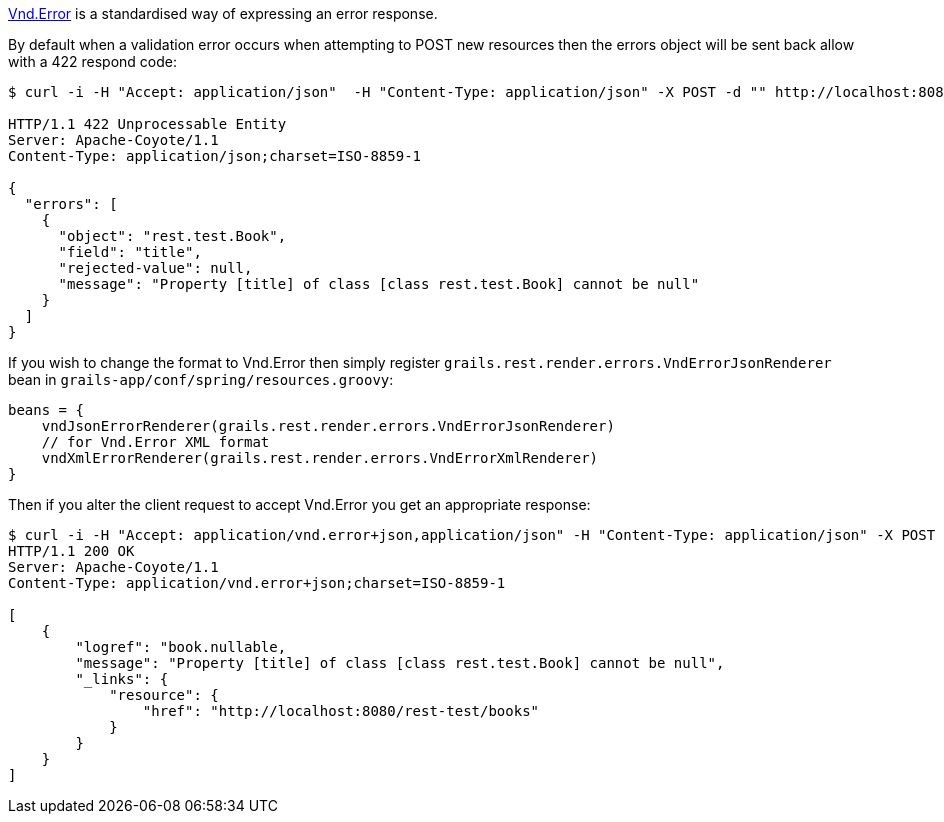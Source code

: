 https://github.com/blongden/vnd.error[Vnd.Error] is a standardised way of expressing an error response.

By default when a validation error occurs when attempting to POST new resources then the errors object will be sent back allow with a 422 respond code:

[source,groovy]
----
$ curl -i -H "Accept: application/json"  -H "Content-Type: application/json" -X POST -d "" http://localhost:8080/books

HTTP/1.1 422 Unprocessable Entity
Server: Apache-Coyote/1.1
Content-Type: application/json;charset=ISO-8859-1

{
  "errors": [
    {
      "object": "rest.test.Book",
      "field": "title",
      "rejected-value": null,
      "message": "Property [title] of class [class rest.test.Book] cannot be null"
    }
  ]
}
----

If you wish to change the format to Vnd.Error then simply register `grails.rest.render.errors.VndErrorJsonRenderer` bean in `grails-app/conf/spring/resources.groovy`:


[source,groovy]
----
beans = {
    vndJsonErrorRenderer(grails.rest.render.errors.VndErrorJsonRenderer)
    // for Vnd.Error XML format
    vndXmlErrorRenderer(grails.rest.render.errors.VndErrorXmlRenderer)
}
----

Then if you alter the client request to accept Vnd.Error you get an appropriate response:

[source,groovy]
----
$ curl -i -H "Accept: application/vnd.error+json,application/json" -H "Content-Type: application/json" -X POST -d "" http://localhost:8080/books
HTTP/1.1 200 OK
Server: Apache-Coyote/1.1
Content-Type: application/vnd.error+json;charset=ISO-8859-1

[
    {
        "logref": "book.nullable,
        "message": "Property [title] of class [class rest.test.Book] cannot be null",
        "_links": {
            "resource": {
                "href": "http://localhost:8080/rest-test/books"
            }
        }
    }
]
----

